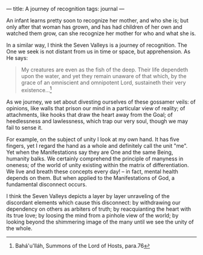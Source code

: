 :PROPERTIES:
:ID:       1B658E0E-532B-4D20-BB7D-63C1F4CECCE6
:SLUG:     a-journey-of-recognition
:END:
---
title: A journey of recognition
tags: journal
---

An infant learns pretty soon to recognize her mother, and who she is;
but only after that woman has grown, and has had children of her own and
watched them grow, can she recognize her mother for who and what she is.

In a similar way, I think the Seven Valleys is a journey of recognition.
The One we seek is not distant from us in time or space, but
apprehension. As He says:

#+BEGIN_QUOTE
My creatures are even as the fish of the deep. Their life dependeth upon
the water, and yet they remain unaware of that which, by the grace of an
omniscient and omnipotent Lord, sustaineth their very existence...[fn:1]

#+END_QUOTE

As we journey, we set about divesting ourselves of these gossamer veils:
of opinions, like walls that prison our mind in a particular view of
reality; of attachments, like hooks that draw the heart away from the
Goal; of heedlessness and lawlessness, which trap our very soul, though
we may fail to sense it.

For example, on the subject of unity I look at my own hand. It has five
fingers, yet I regard the hand as a whole and definitely call the unit
"me". Yet when the Manifestations say they are One and the same Being,
humanity balks. We certainly comprehend the principle of manyness in
oneness; of the world of unity existing within the matrix of
differentiation. We live and breath these concepts every day! -- in
fact, mental health depends on them. But when applied to the
Manifestations of God, a fundamental disconnect occurs.

I think the Seven Valleys depicts a layer by layer unraveling of the
discordant elements which cause this disconnect: by withdrawing our
dependency on others as arbiters of truth; by reacquianting the heart
with its true love; by loosing the mind from a pinhole view of the
world; by looking beyond the shimmering image of the many until we see
the unity of the whole.

[fn:1] Bahá'u'lláh, Summons of the Lord of Hosts, para.76
